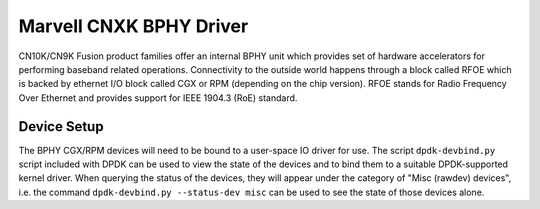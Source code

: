 ..  SPDX-License-Identifier: BSD-3-Clause
    Copyright(c) 2021 Marvell.

Marvell CNXK BPHY Driver
========================

CN10K/CN9K Fusion product families offer an internal BPHY unit which provides
set of hardware accelerators for performing baseband related operations.
Connectivity to the outside world happens through a block called RFOE which is
backed by ethernet I/O block called CGX or RPM (depending on the chip version).
RFOE stands for Radio Frequency Over Ethernet and provides support for
IEEE 1904.3 (RoE) standard.

Device Setup
------------

The BPHY CGX/RPM devices will need to be bound to a user-space IO driver for
use. The script ``dpdk-devbind.py`` script included with DPDK can be used to
view the state of the devices and to bind them to a suitable DPDK-supported
kernel driver. When querying the status of the devices, they will appear under
the category of "Misc (rawdev) devices", i.e. the command
``dpdk-devbind.py --status-dev misc`` can be used to see the state of those
devices alone.
